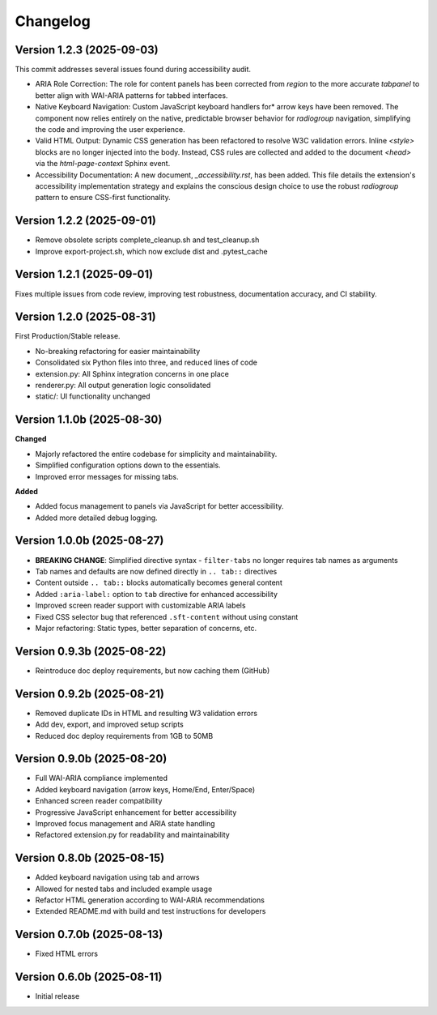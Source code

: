 Changelog
=========

Version 1.2.3 (2025-09-03)
--------------------------
This commit addresses several issues found during accessibility audit.

* ARIA Role Correction: The role for content panels has been corrected
  from `region` to the more accurate `tabpanel` to better align with
  WAI-ARIA patterns for tabbed interfaces.
* Native Keyboard Navigation: Custom JavaScript keyboard handlers for*
  arrow keys have been removed. The component now relies entirely on the 
  native, predictable browser behavior for `radiogroup` navigation, 
  simplifying the code and improving the user experience.
* Valid HTML Output: Dynamic CSS generation has been refactored to 
  resolve W3C validation errors. Inline `<style>` blocks are no longer
  injected into the body. Instead, CSS rules are collected and added to
  the document `<head>` via the `html-page-context` Sphinx event.
* Accessibility Documentation: A new document, `_accessibility.rst`, has
  been added. This file details the extension's accessibility
  implementation strategy and explains the conscious design choice
  to use the robust `radiogroup` pattern to ensure CSS-first functionality.

Version 1.2.2 (2025-09-01)
--------------------------

* Remove obsolete scripts complete_cleanup.sh and test_cleanup.sh
* Improve export-project.sh, which now exclude dist and .pytest_cache


Version 1.2.1 (2025-09-01)
--------------------------

Fixes multiple issues from code review, improving test 
robustness, documentation accuracy, and CI stability.


Version 1.2.0 (2025-08-31)
--------------------------

First Production/Stable release.

* No-breaking refactoring for easier maintainability
* Consolidated six Python files into three, and reduced lines of code
* extension.py: All Sphinx integration concerns in one place
* renderer.py: All output generation logic consolidated
* static/: UI functionality unchanged


Version 1.1.0b (2025-08-30)
---------------------------

**Changed**

* Majorly refactored the entire codebase for simplicity and maintainability.
* Simplified configuration options down to the essentials.
* Improved error messages for missing tabs.

**Added**

* Added focus management to panels via JavaScript for better accessibility.
* Added more detailed debug logging.


Version 1.0.0b (2025-08-27)
---------------------------

* **BREAKING CHANGE**: Simplified directive syntax - ``filter-tabs`` no longer requires tab names as arguments
* Tab names and defaults are now defined directly in ``.. tab::`` directives
* Content outside ``.. tab::`` blocks automatically becomes general content
* Added ``:aria-label:`` option to ``tab`` directive for enhanced accessibility
* Improved screen reader support with customizable ARIA labels
* Fixed CSS selector bug that referenced ``.sft-content`` without using constant
* Major refactoring: Static types, better separation of concerns, etc.


Version 0.9.3b (2025-08-22)
---------------------------

* Reintroduce doc deploy requirements, but now caching them (GitHub)


Version 0.9.2b (2025-08-21)
---------------------------

* Removed duplicate IDs in HTML and resulting W3 validation errors
* Add dev, export, and improved setup scripts
* Reduced doc deploy requirements from 1GB to 50MB


Version 0.9.0b (2025-08-20)
---------------------------

* Full WAI-ARIA compliance implemented
* Added keyboard navigation (arrow keys, Home/End, Enter/Space)
* Enhanced screen reader compatibility
* Progressive JavaScript enhancement for better accessibility
* Improved focus management and ARIA state handling
* Refactored extension.py for readability and maintainability


Version 0.8.0b (2025-08-15)
---------------------------

* Added keyboard navigation using tab and arrows
* Allowed for nested tabs and included example usage
* Refactor HTML generation according to WAI-ARIA recommendations
* Extended README.md with build and test instructions for developers


Version 0.7.0b (2025-08-13)
---------------------------

* Fixed HTML errors


Version 0.6.0b (2025-08-11)
---------------------------

* Initial release

